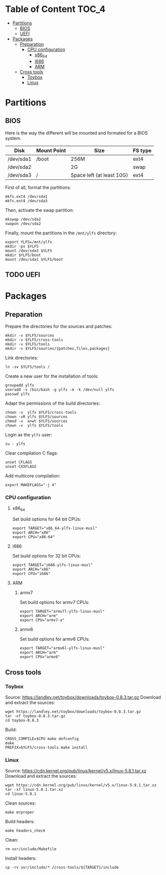 * Table of Content :TOC_4:
- [[#partitions][Partitions]]
  - [[#bios][BIOS]]
  - [[#uefi][UEFI]]
- [[#packages][Packages]]
  - [[#preparation][Preparation]]
    - [[#cpu-configuration][CPU configuration]]
      - [[#x86_64][x86_64]]
      - [[#i686][i686]]
      - [[#arm][ARM]]
  - [[#cross-tools][Cross tools]]
    - [[#toybox][Toybox]]
    - [[#linux][Linux]]

* Partitions
** BIOS
Here is the way the different will be mounted and formated for a BIOS system.
| Disk      | Mount Point | Size                      | FS type |
|-----------+-------------+---------------------------+---------|
| /dev/sda1 | /boot       | 256M                      | ext4    |
| /dev/sda2 |             | 2G                        | swap    |
| /dev/sda3 | /           | Space left (at least 10G) | ext4    |
First of all, format the partitions:
#+BEGIN_SRC shell
  mkfs.ext4 /dev/sda1
  mkfs.ext4 /dev/sda3
#+END_SRC
Then, activate the swap partition:
#+BEGIN_SRC shell
  mkswap /dev/sda2
  swapon /dev/sda2
#+END_SRC
Finally, mount the partitions in the =/mnt/ylfs= directory:
#+BEGIN_SRC shell
  export YLFS=/mnt/ylfs
  mkdir -pv $YLFS
  mount /dev/sda3 $YLFS
  mkdir $YLFS/boot
  mount /dev/sda1 $YLFS/boot
#+END_SRC
** TODO UEFI
* Packages
** Preparation
Prepare the directories for the sources and patches:
#+BEGIN_SRC shell
  mkdir -v $YLFS/sources
  mkdir -v $YLFS/cross-tools
  mkdir -v $YLFS/tools
  mkdir -v $YLFS/sources/{patches,files,packages}
#+END_SRC
Link directories:
#+BEGIN_SRC shell
  ln -sv $YLFS/tools /
#+END_SRC
Create a new user for the installation of tools:
#+BEGIN_SRC shell
  groupadd ylfs
  useradd -s /bin/bash -g ylfs -m -k /dev/null ylfs
  passwd ylfs
#+END_SRC
Adapt the permissions of the build directories:
#+BEGIN_SRC shell
  chown -v  ylfs $YLFS/cross-tools
  chown -vR ylfs $YLFS/sources
  chmod -v  a+wt $YLFS/sources
  chown -v  ylfs $YLFS/tools
#+END_SRC
Login as the =ylfs= user:
#+BEGIN_SRC shell
  su - ylfs
#+END_SRC
Clear compilation C flags:
#+BEGIN_SRC shell
  unset CFLAGS
  unset CXXFLAGS
#+END_SRC
Add multicore compilation:
#+BEGIN_SRC shell
  export MAKEFLAGS="-j 4"
#+END_SRC
*** CPU configuration
**** x86_64
Set build options for 64 bit CPUs:
#+BEGIN_SRC shell
  export TARGET="x86_64-ylfs-linux-musl"
  export ARCH="x86"
  export CPU="x86-64"
#+END_SRC
**** i686 
Set build options for 32 bit CPUs:
#+BEGIN_SRC shell
  export TARGET="i686-ylfs-linux-musl"
  export ARCH="x86"
  export CPU="i686"
#+END_SRC
**** ARM
***** armv7
Set build options for armv7 CPUs:
#+BEGIN_SRC shell
  export TARGET="armv7l-ylfs-linux-musl"
  export ARCH="arm"
  export CPU="armv7-a"
#+END_SRC
***** armv6
Set build options for armv6 CPUs:
#+BEGIN_SRC shell
  export TARGET="armv6l-ylfs-linux-musl"
  export ARCH="arm"
  export CPU="armv6"
#+END_SRC
** Cross tools
*** Toybox
Source: https://landley.net/toybox/downloads/toybox-0.8.3.tar.gz
Download and extract the sources:
#+BEGIN_SRC shell
  wget https://landley.net/toybox/downloads/toybox-0.8.3.tar.gz
  tar -xf toybox-0.8.3.tar.gz
  cd toybox-0.8.3
#+END_SRC
Build:
#+BEGIN_SRC shell
  CROSS_COMPILE=$CPU make defconfig
  make
  PREFIX=$YLFS/cross-tools make install
#+END_SRC
*** Linux
Source: https://cdn.kernel.org/pub/linux/kernel/v5.x/linux-5.8.1.tar.xz
Download and extract the sources:
#+BEGIN_SRC shell
  wget https://cdn.kernel.org/pub/linux/kernel/v5.x/linux-5.8.1.tar.xz
  tar -xf linux-5.8.1.tar.xz
  cd linux-5.8.1
#+END_SRC
Clean sources:
#+BEGIN_SRC shell
  make mrproper
#+END_SRC
Build headers:
#+BEGIN_SRC shell
  make headers_check
#+END_SRC
Clean:
#+BEGIN_SRC shell
  rm usr/include/Makefile
#+END_SRC
Install headers:
#+BEGIN_SRC shell
  cp -rv usr/include/* /cross-tools/${TARGET}/include
#+END_SRC
